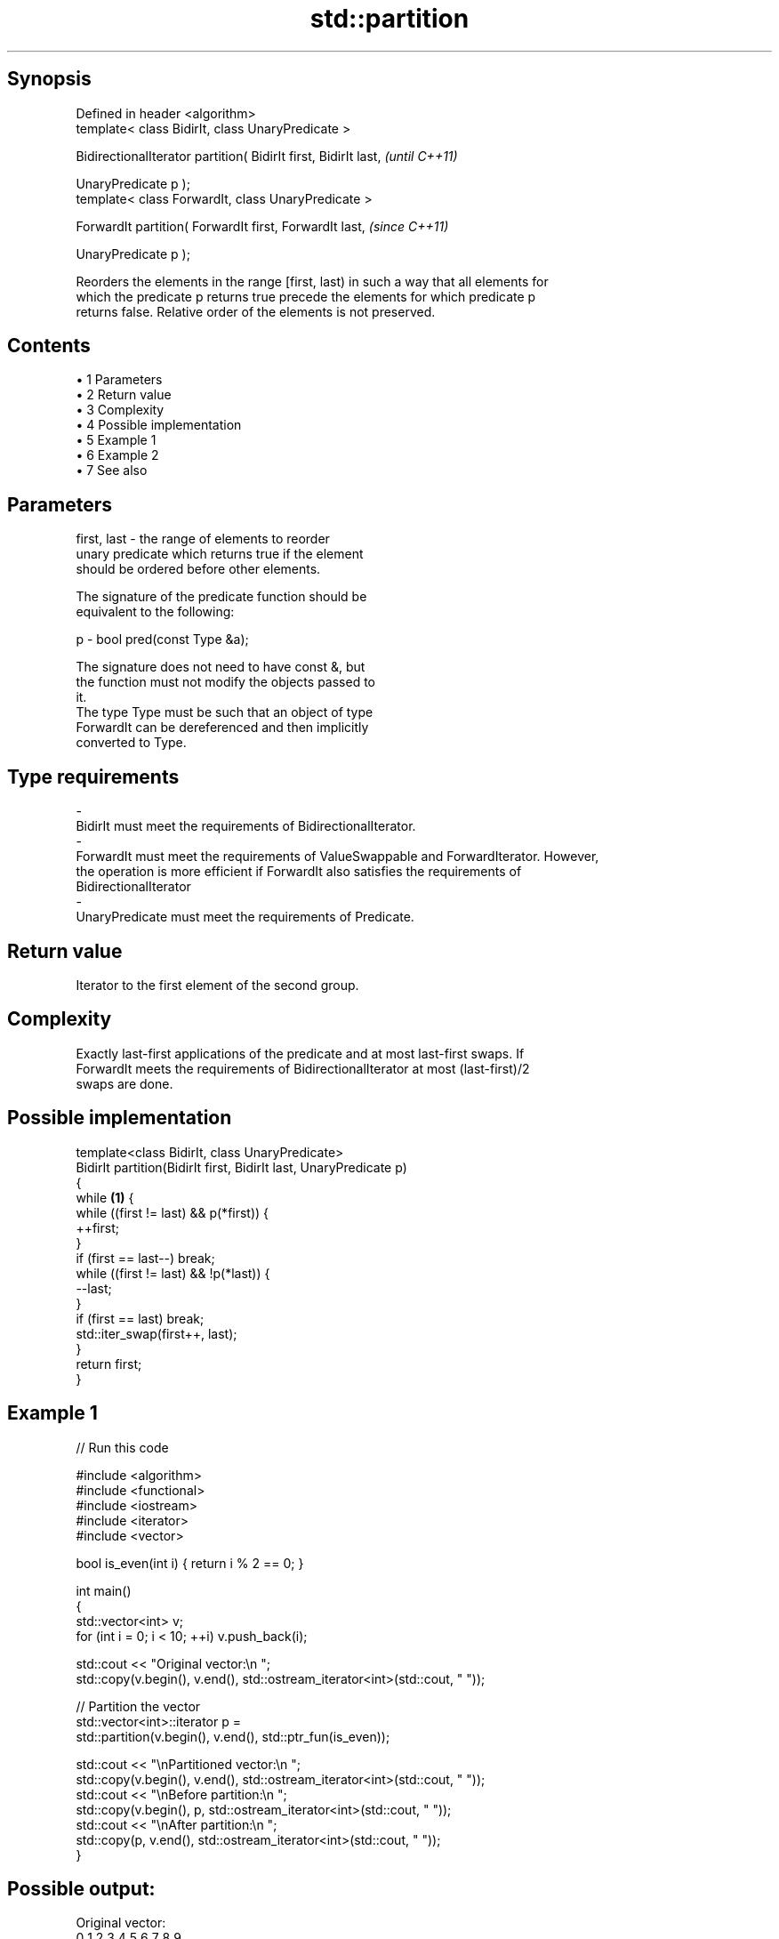 .TH std::partition 3 "Apr 19 2014" "1.0.0" "C++ Standard Libary"
.SH Synopsis
   Defined in header <algorithm>
   template< class BidirIt, class UnaryPredicate >

   BidirectionalIterator partition( BidirIt first, BidirIt last,  \fI(until C++11)\fP

   UnaryPredicate p );
   template< class ForwardIt, class UnaryPredicate >

   ForwardIt partition( ForwardIt first, ForwardIt last,          \fI(since C++11)\fP

   UnaryPredicate p );

   Reorders the elements in the range [first, last) in such a way that all elements for
   which the predicate p returns true precede the elements for which predicate p
   returns false. Relative order of the elements is not preserved.

.SH Contents

     • 1 Parameters
     • 2 Return value
     • 3 Complexity
     • 4 Possible implementation
     • 5 Example 1
     • 6 Example 2
     • 7 See also

.SH Parameters

   first, last           -          the range of elements to reorder
                                    unary predicate which returns true if the element
                                    should be ordered before other elements.

                                    The signature of the predicate function should be
                                    equivalent to the following:

   p                     -          bool pred(const Type &a);

                                    The signature does not need to have const &, but
                                    the function must not modify the objects passed to
                                    it.
                                    The type Type must be such that an object of type
                                    ForwardIt can be dereferenced and then implicitly
                                    converted to Type. 
.SH Type requirements
   -
   BidirIt must meet the requirements of BidirectionalIterator.
   -
   ForwardIt must meet the requirements of ValueSwappable and ForwardIterator. However,
   the operation is more efficient if ForwardIt also satisfies the requirements of
   BidirectionalIterator
   -
   UnaryPredicate must meet the requirements of Predicate.

.SH Return value

   Iterator to the first element of the second group.

.SH Complexity

   Exactly last-first applications of the predicate and at most last-first swaps. If
   ForwardIt meets the requirements of BidirectionalIterator at most (last-first)/2
   swaps are done.

.SH Possible implementation

   template<class BidirIt, class UnaryPredicate>
   BidirIt partition(BidirIt first, BidirIt last, UnaryPredicate p)
   {
       while \fB(1)\fP {
           while ((first != last) && p(*first)) {
               ++first;
           }
           if (first == last--) break;
           while ((first != last) && !p(*last)) {
               --last;
           }
           if (first == last) break;
           std::iter_swap(first++, last);
       }
       return first;
   }

.SH Example 1

   
// Run this code

 #include <algorithm>
 #include <functional>
 #include <iostream>
 #include <iterator>
 #include <vector>

 bool is_even(int i) { return i % 2 == 0; }

 int main()
 {
     std::vector<int> v;
     for (int i = 0; i < 10; ++i) v.push_back(i);

     std::cout << "Original vector:\\n    ";
     std::copy(v.begin(), v.end(), std::ostream_iterator<int>(std::cout, " "));

     // Partition the vector
     std::vector<int>::iterator p =
         std::partition(v.begin(), v.end(), std::ptr_fun(is_even));

     std::cout << "\\nPartitioned vector:\\n    ";
     std::copy(v.begin(), v.end(), std::ostream_iterator<int>(std::cout, " "));
     std::cout << "\\nBefore partition:\\n    ";
     std::copy(v.begin(), p,       std::ostream_iterator<int>(std::cout, " "));
     std::cout << "\\nAfter partition:\\n    ";
     std::copy(p,         v.end(), std::ostream_iterator<int>(std::cout, " "));
 }

.SH Possible output:

 Original vector:
     0 1 2 3 4 5 6 7 8 9
 Partitioned vector:
     0 8 2 6 4 5 3 7 1 9
 Before partition:
     0 8 2 6 4
 After partition:
     5 3 7 1 9

.SH Example 2

   
// Run this code

 #include <iterator>
 #include <algorithm>
 #include <forward_list>
 #include <iostream>

 template <class ForwardIt>
  ForwardIt choose_pivot(ForwardIt first, ForwardIt last)
  {
    return std::next(first, std::distance(first,last)/2);
  }

 template <class ForwardIt>
  void quicksort(ForwardIt first, ForwardIt last)
  {
     using T = typename std::iterator_traits<ForwardIt>::value_type;

     if(first == last) return;

     T pivot = *choose_pivot(first,last);

     ForwardIt middle1 = std::partition(first, last,
                          [pivot](const T& em){ return em < pivot; });
     ForwardIt middle2 = std::partition(middle1, last,
                          [pivot](const T& em){ return !(pivot < em); });

     quicksort(first, middle1);
     quicksort(middle2, last);
  }


 int main()
 {
    std::forward_list<int> fl = {1, 30, -4, 3, 5, -4, 1, 6, -8, 2, -5, 64, 1, 92};

    quicksort(std::begin(fl), std::end(fl));

    for(int fi : fl) std::cout << fi << ' ';
    std::cout << '\\n';
 }

.SH Output:

 -8 -5 -4 -4 1 1 1 2 3 5 6 30 64 92

.SH See also

   is_partitioned   determines if the range is partitioned by the given predicate
   \fI(C++11)\fP          \fI(function template)\fP
                    divides elements into two groups while preserving their relative
   stable_partition order
                    \fI(function template)\fP
